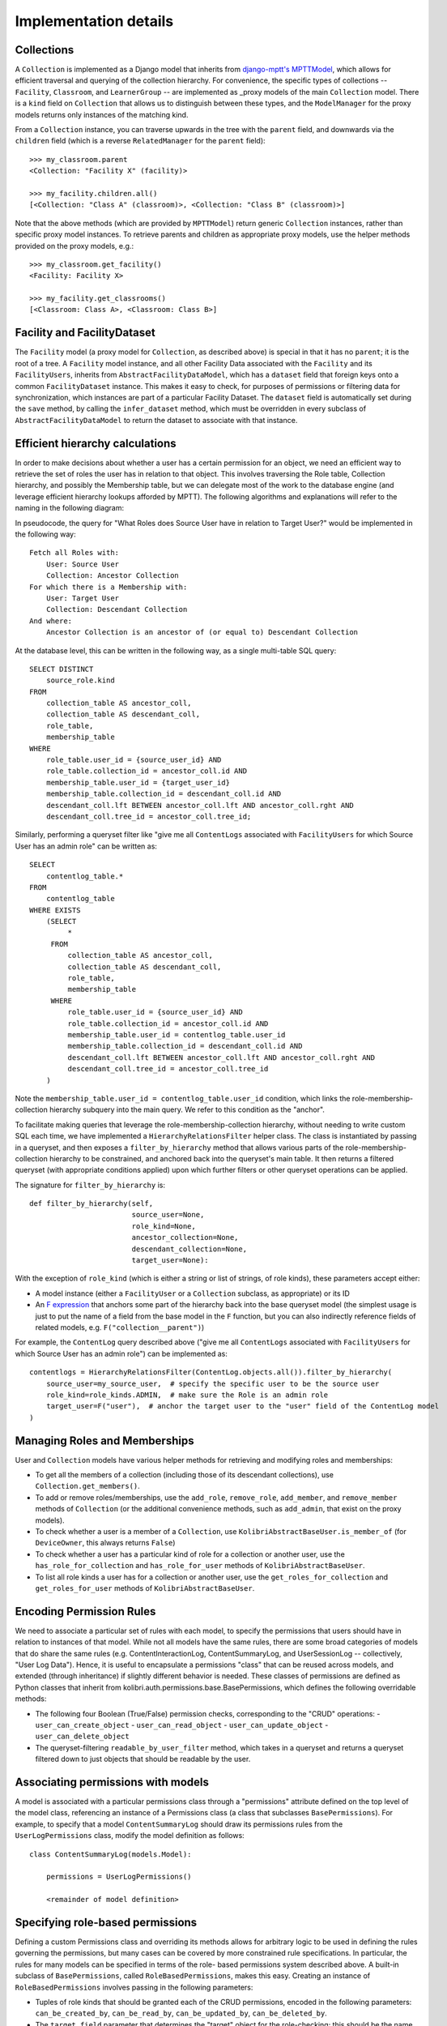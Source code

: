 Implementation details
======================

Collections
-----------

A ``Collection`` is implemented as a Django model that inherits from
`django-mptt's MPTTModel <http://django-mptt.github.io/django-mptt/>`__, which
allows for efficient traversal and querying of the collection hierarchy. For
convenience, the specific types of collections -- ``Facility``, ``Classroom``,
and ``LearnerGroup`` -- are implemented as _proxy models of the main
``Collection`` model. There is a ``kind`` field on ``Collection`` that allows
us to distinguish between these types, and the ``ModelManager`` for the proxy
models returns only instances of the matching kind.

.. _proxy: https://docs.djangoproject.com/en/1.11/topics/db/models/#proxy-models

From a ``Collection`` instance, you can traverse upwards in the tree with the
``parent`` field, and downwards via the ``children`` field (which is a reverse
``RelatedManager`` for the ``parent`` field)::

    >>> my_classroom.parent
    <Collection: "Facility X" (facility)>

    >>> my_facility.children.all()
    [<Collection: "Class A" (classroom)>, <Collection: "Class B" (classroom)>]

Note that the above methods (which are provided by ``MPTTModel``) return
generic ``Collection`` instances, rather than specific proxy model instances.
To retrieve parents and children as appropriate proxy models, use the helper
methods provided on the proxy models, e.g.::

    >>> my_classroom.get_facility()
    <Facility: Facility X>

    >>> my_facility.get_classrooms()
    [<Classroom: Class A>, <Classroom: Class B>]

Facility and FacilityDataset
----------------------------

The ``Facility`` model (a proxy model for ``Collection``, as described above)
is special in that it has no ``parent``; it is the root of a tree. A
``Facility`` model instance, and all other Facility Data associated with the
``Facility`` and its ``FacilityUsers``, inherits from
``AbstractFacilityDataModel``, which has a ``dataset`` field that foreign keys
onto a common ``FacilityDataset`` instance. This makes it easy to check, for
purposes of permissions or filtering data for synchronization, which instances
are part of a particular Facility Dataset. The ``dataset`` field is
automatically set during the ``save`` method, by calling the ``infer_dataset``
method, which must be overridden in every subclass of
``AbstractFacilityDataModel`` to return the dataset to associate with that
instance.

Efficient hierarchy calculations
--------------------------------

In order to make decisions about whether a user has a certain permission for
an object, we need an efficient way to retrieve the set of roles the user has
in relation to that object. This involves traversing the Role table,
Collection hierarchy, and possibly the Membership table, but we can delegate
most of the work to the database engine (and leverage efficient hierarchy
lookups afforded by MPTT). The following algorithms and explanations will
refer to the naming in the following diagram:

.. image:: ./img/uap_role_membership_queries.svg
.. Source: https://docs.google.com/drawings/d/1QPQoUGxm5u4WFhcg97IY5sqe7NjxXXKremmwfe4jYtc/edit

In pseudocode, the query for "What Roles does Source User have in relation to
Target User?" would be implemented in the following way::

    Fetch all Roles with:
        User: Source User
        Collection: Ancestor Collection
    For which there is a Membership with:
        User: Target User
        Collection: Descendant Collection
    And where:
        Ancestor Collection is an ancestor of (or equal to) Descendant Collection

At the database level, this can be written in the following way, as a single
multi-table SQL query::

    SELECT DISTINCT
        source_role.kind
    FROM
        collection_table AS ancestor_coll,
        collection_table AS descendant_coll,
        role_table,
        membership_table
    WHERE
        role_table.user_id = {source_user_id} AND
        role_table.collection_id = ancestor_coll.id AND
        membership_table.user_id = {target_user_id}
        membership_table.collection_id = descendant_coll.id AND
        descendant_coll.lft BETWEEN ancestor_coll.lft AND ancestor_coll.rght AND
        descendant_coll.tree_id = ancestor_coll.tree_id;

Similarly, performing a queryset filter like "give me all ``ContentLogs``
associated with ``FacilityUsers`` for which Source User has an admin role" can
be written as::

    SELECT
        contentlog_table.*
    FROM
        contentlog_table
    WHERE EXISTS
        (SELECT
             *
         FROM
             collection_table AS ancestor_coll,
             collection_table AS descendant_coll,
             role_table,
             membership_table
         WHERE
             role_table.user_id = {source_user_id} AND
             role_table.collection_id = ancestor_coll.id AND
             membership_table.user_id = contentlog_table.user_id
             membership_table.collection_id = descendant_coll.id AND
             descendant_coll.lft BETWEEN ancestor_coll.lft AND ancestor_coll.rght AND
             descendant_coll.tree_id = ancestor_coll.tree_id
        )

Note the ``membership_table.user_id = contentlog_table.user_id`` condition,
which links the role-membership-collection hierarchy subquery into the main
query. We refer to this condition as the "anchor".

To facilitate making queries that leverage the role-membership-collection
hierarchy, without needing to write custom SQL each time, we have implemented
a ``HierarchyRelationsFilter`` helper class. The class is instantiated by
passing in a queryset, and then exposes a ``filter_by_hierarchy`` method that
allows various parts of the role-membership-collection hierarchy to be
constrained, and anchored back into the queryset's main table. It then returns
a filtered queryset (with appropriate conditions applied) upon which further
filters or other queryset operations can be applied.

The signature for ``filter_by_hierarchy`` is::

    def filter_by_hierarchy(self,
                            source_user=None,
                            role_kind=None,
                            ancestor_collection=None,
                            descendant_collection=None,
                            target_user=None):

With the exception of ``role_kind`` (which is either a string or list of
strings, of role kinds), these parameters accept either:

- A model instance (either a ``FacilityUser`` or a ``Collection`` subclass,
  as appropriate) or its ID
- An `F expression`_ that anchors some part of the hierarchy back into the
  base queryset model (the simplest usage is just to put the name of a field
  from the base model in the ``F`` function, but you can also indirectly reference
  fields of related models, e.g. ``F("collection__parent")``)

.. _F expression: https://docs.djangoproject.com/en/1.11/ref/models/expressions/#f-expressions

For example, the ``ContentLog`` query described above ("give me all
``ContentLogs`` associated with ``FacilityUsers`` for which Source User has an
admin role") can be implemented as::

    contentlogs = HierarchyRelationsFilter(ContentLog.objects.all()).filter_by_hierarchy(
        source_user=my_source_user,  # specify the specific user to be the source user
        role_kind=role_kinds.ADMIN,  # make sure the Role is an admin role
        target_user=F("user"),  # anchor the target user to the "user" field of the ContentLog model
    )

Managing Roles and Memberships
------------------------------

User and ``Collection`` models have various helper methods for retrieving and
modifying roles and memberships:

- To get all the members of a collection (including those of its descendant
  collections), use ``Collection.get_members()``.
- To add or remove roles/memberships, use the ``add_role``, ``remove_role``,
  ``add_member``, and ``remove_member`` methods of ``Collection`` (or the
  additional convenience methods, such as ``add_admin``, that exist on the
  proxy models).
- To check whether a user is a member of a ``Collection``, use
  ``KolibriAbstractBaseUser.is_member_of`` (for ``DeviceOwner``, this always
  returns ``False``)
- To check whether a user has a particular kind of role for a collection or
  another user, use the ``has_role_for_collection`` and ``has_role_for_user``
  methods of ``KolibriAbstractBaseUser``.
- To list all role kinds a user has for a collection or another user, use the
  ``get_roles_for_collection`` and ``get_roles_for_user`` methods of
  ``KolibriAbstractBaseUser``.

.. _my-reference-label:

Encoding Permission Rules
-------------------------

We need to associate a particular set of rules with each model, to specify the
permissions that users should have in relation to instances of that model.
While not all models have the same rules, there are some broad categories of
models that do share the same rules (e.g. ContentInteractionLog,
ContentSummaryLog, and UserSessionLog -- collectively, "User Log Data").
Hence, it is useful to encapsulate a permissions "class" that can be reused
across models, and extended (through inheritance) if slightly different
behavior is needed. These classes of permissions are defined as Python classes
that inherit from kolibri.auth.permissions.base.BasePermissions, which defines
the following overridable methods:

- The following four Boolean (True/False) permission checks, corresponding to
  the "CRUD" operations:
  - ``user_can_create_object``
  - ``user_can_read_object``
  - ``user_can_update_object``
  - ``user_can_delete_object``
- The queryset-filtering ``readable_by_user_filter`` method, which takes in a
  queryset and returns a queryset filtered down to just objects that should be
  readable by the user.

Associating permissions with models
-----------------------------------

A model is associated with a particular permissions class through a
"permissions" attribute defined on the top level of the model class,
referencing an instance of a Permissions class (a class that subclasses
``BasePermissions``). For example, to specify that a model
``ContentSummaryLog`` should draw its permissions rules from the
``UserLogPermissions`` class, modify the model definition as follows::

    class ContentSummaryLog(models.Model):

        permissions = UserLogPermissions()

        <remainder of model definition>

Specifying role-based permissions
---------------------------------

Defining a custom Permissions class and overriding its methods allows for
arbitrary logic to be used in defining the rules governing the permissions,
but many cases can be covered by more constrained rule specifications. In
particular, the rules for many models can be specified in terms of the role-
based permissions system described above. A built-in subclass of
``BasePermissions``, called ``RoleBasedPermissions``, makes this easy.
Creating an instance of ``RoleBasedPermissions`` involves passing in the
following parameters:

- Tuples of role kinds that should be granted each of the CRUD permissions,
  encoded in the following parameters: ``can_be_created_by``, ``can_be_read_by``,
  ``can_be_updated_by``, ``can_be_deleted_by``.
- The ``target_field`` parameter that determines the "target" object for the
  role-checking; this should be the name of a field on the model that foreign
  keys either onto a ``FacilityUser`` or a ``Collection``. If the model we're
  checking permissions for is itself the target, then ``target_field`` may be
  ``"."``.

An example, showing that read permissions should be granted to a coach or
admin for the user referred to by the model's "user" field. Similarly, write
permissions should only be available to an admin for the user::

    class UserLog(models.Model):

        permissions = RoleBasedPermissions(
            target_field="user",
            can_be_created_by=(role_kinds.ADMIN,),
            can_be_read_by=(role_kinds.COACH, role_kinds.ADMIN),
            can_be_updated_by=(role_kinds.ADMIN,),
            can_be_deleted_by=(role_kinds.ADMIN,),
        )

        <remainder of model definition>

Built-in permissions classes
----------------------------

Some common rules are encapsulated by the permissions classes in
``kolibri.auth.permissions.general``. These include:

- ``IsOwn``: only allows access to the object if the object belongs to the
  requesting user (in other words, if the object has a specific field,
  ``field_name``, that foreign keys onto the user)
- ``IsFromSameFacility``: only allows access to object if user is associated
  with the same facility as the object
- ``IsSelf``: only allows access to the object if the object *is* the user

A general pattern with these provided classes is to allow an argument called
``read_only``, which means that rather than allowing both write (create,
update, delete) and read permissions, they will only grant read permission.
So, for example, ``IsFromSameFacility(read_only=True)`` will allow any user
from the same facility to read the model, but not to write to it, whereas
``IsFromSameFacility(read_only=False)`` or ``IsFromSameFacility()`` would
allow both.

Combining permissions classes
-----------------------------

In many cases, it may be necessary to combine multiple permission classes
together to define the ruleset that you want. This can be done using the
Boolean operators ``|`` (OR) and ``&`` (AND). So, for example,
``IsOwn(field_name="user") | IsSelf()`` would allow access to the model if
either the model has a foreign key named "user" that points to the user, or
the model is *itself* the user model. Combining two permission classes with
``&``, on the other hand, means both classes must return ``True`` for a
permission to be granted. Note that permissions classes combined in this way
still support the ``readable_by_user_filter`` method, returning a queryset
that is either the union (for ``|``) or intersection (``&``) of the querysets
that were returned by each of the permissions classes.

Checking permissions
--------------------

Checking whether a user has permission to perform a CRUD operation on an
object involves calling the appropriate methods on the
``KolibriAbstractBaseUser`` (``FacilityUser`` or ``DeviceOwner``) instance.
For instance, to check whether request.user has delete permission for
``ContentSummaryLog`` instance log_obj, you could do::

    if request.user.can_delete(log_obj):
        log_obj.delete()

Checking whether a user can create an object is slightly different, as you may
not yet have an instance of the model. Instead, pass in the model class and a
``dict`` of the data that you want to create it with::

    data = {"user": request.user, "content_id": "qq123"}
    if request.user.can_create(ContentSummaryLog, data):
        ContentSummaryLog.objects.create(**data)

To efficiently filter a queryset so that it only includes records that the
user should have permission to read (to make sure you're not sending them data
they shouldn't be able to access), use the ``filter_readable`` method::

    all_results = ContentSummaryLog.objects.filter(content_id="qq123")
    permitted_results = request.user.filter_readable(all_results)

Note that for the ``DeviceOwner`` model, these methods will simply return
``True`` (or unfiltered querysets), as device owners are considered
superusers. For the ``FacilityUser`` model, they defer to the permissions
encoded in the ``permission`` object on the model class.


Using Kolibri permissions with Django REST Framework
----------------------------------------------------

There are two classes that make it simple to leverage the permissions system
described above within a Django REST Framework ``ViewSet``, to restrict
permissions appropriately on API endpoints, based on the currently logged-in
user.

``KolibriAuthPermissions`` is a subclass of
``rest_framework.permissions.BasePermission`` that defers to our
``KolibriAbstractBaseUser`` permissions interface methods for determining
which object-level permissions to grant to the current user:

- Permissions for 'POST' are based on ``request.user.can_create``
- Permissions for 'GET', 'OPTIONS' and 'HEAD' are based on ``request.user.can_read``
  (Note that adding ``KolibriAuthPermissions`` only checks object-level permissions,
  and does not filter queries made against a list view; see
  ``KolibriAuthPermissionsFilter`` below)
- Permissions for 'PUT' and 'PATCH' are based on ``request.user.can_update``
- Permissions for 'DELETE' are based on ``request.user.can_delete``

``KolibriAuthPermissions`` is a subclass of
``rest_framework.filters.BaseFilterBackend`` that filters list views to include
only records for which the current user has read permissions. This only applies to
'GET' requests.

For example, to use the Kolibri permissions system to restrict permissions for an
API endpoint providing access to a ``ContentLog`` model, you would do the following::

    from kolibri.auth.api import KolibriAuthPermissions, KolibriAuthPermissionsFilter

    class FacilityViewSet(viewsets.ModelViewSet):
        permission_classes = (KolibriAuthPermissions,)
        filter_backends = (KolibriAuthPermissionsFilter,)
        queryset = ContentLog.objects.all()
        serializer_class = ContentLogSerializer
